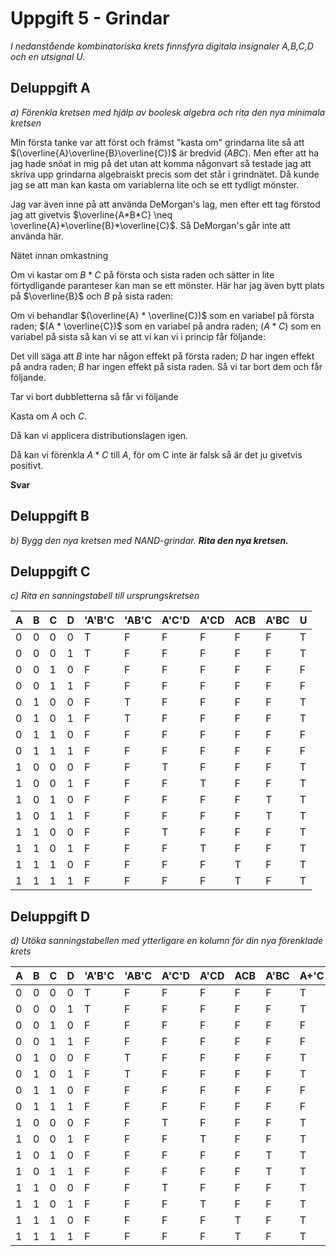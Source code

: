 #+OPTIONS: num:nil toc:nil
#+LATEX: \setlength\parindent{0pt}
#+LATEX_CLASS_OPTIONS: [a4paper, 11pt]
#+AUTHOR: Dan Forsberg

* Uppgift 5 - Grindar
/I nedanstående kombinatoriska krets finnsfyra digitala insignaler A,B,C,D och en
utsignal U./

[[./ursprung.png]]

** Deluppgift A
/a) Förenkla kretsen med hjälp av boolesk algebra och rita den nya minimala
kretsen/

Min första tanke var att först och främst "kasta om" grindarna lite så att
$(\overline{A}\overline{B}\overline{C})$ är bredvid $(ABC)$. Men efter att ha
jag hade snöat in mig på det utan att komma någonvart så testade jag att skriva
upp grindarna algebraiskt precis som det står i grindnätet. Då kunde jag se att
man kan kasta om variablerna lite och se ett tydligt mönster.

Jag var även inne på att använda DeMorgan's lag, men efter ett tag förstod jag
att givetvis $\overline{A*B*C} \neq \overline{A}*\overline{B}*\overline{C}$. Så
DeMorgan's går inte att använda här.

Nätet innan omkastning

\begin{gather*}
(\overline{A} * \overline{B} * \overline{C}) + (\overline{A} * B * \overline{C}) +\\
(A * \overline{C} * \overline{D}) + (A * \overline{C} * D) +\\
(A * B * C) + (A * \overline{B} * C)
\end{gather*}

Om vi kastar om $B * C$ på första och sista raden och sätter in lite
förtydligande paranteser kan man se ett mönster. Här har jag även bytt plats på
$\overline{B}$ och $B$ på sista raden:

\begin{gather*}
((\overline{A} * \overline{C}) * \overline{B}) + ((\overline{A} * \overline{C}) * B) +\\
((A * \overline{C}) * \overline{D}) + ((A * \overline{C}) * D) +\\
((A * C) * \overline{B}) + ((A * C) * B)
\end{gather*}

Om vi behandlar $(\overline{A} * \overline{C})$ som en variabel på första raden;
$(A * \overline{C})$ som en variabel på andra raden; $(A * C)$ som en variabel
på sista så kan vi se att vi kan vi i princip får följande:

\begin{gather*}
X*Y + X*\overline{Y} = X(Y + \overline{Y}) = X(1) = X
\end{gather*}

Det vill säga att $B$ inte har någon effekt på första raden; $D$ har ingen
effekt på andra raden; $B$ har ingen effekt på sista raden. Så vi tar bort dem
och får följande.

\begin{gather*}
(\overline{A} * \overline{C}) + (\overline{A} * \overline{C}) +\\
(A * \overline{C}) + (A * \overline{C}) +\\
(A * C) + (A * C)
\end{gather*}

Tar vi bort dubbletterna så får vi följande

\begin{gather*}
(\overline{A} * \overline{C}) +
(A * \overline{C}) +
(A * C)
\end{gather*}

Kasta om $A$ och $C$.

\begin{gather*}
(\overline{C} * \overline{A}) +
(\overline{C} * A) +
(A * C)
\end{gather*}

Då kan vi applicera distributionslagen igen.

\begin{gather*}
\overline{C} + (A * C)
\end{gather*}

Då kan vi förenkla $A*C$ till $A$, för om C inte är falsk så är det ju givetvis
positivt.

\begin{gather*}
\overline{C} + A
\end{gather*}

*Svar*

[[./slutgiltig.png]]


** Deluppgift B
/b) Bygg den nya kretsen med NAND-grindar. *Rita den nya kretsen.*/



** Deluppgift C

/c) Rita en sanningstabell till ursprungskretsen/

|---+---+---+---+--------+-------+-------+------+-----+------+---|
| A | B | C | D | 'A'B'C | 'AB'C | A'C'D | A'CD | ACB | A'BC | U |
|---+---+---+---+--------+-------+-------+------+-----+------+---|
| 0 | 0 | 0 | 0 | T      | F     | F     | F    | F   | F    | T |
| 0 | 0 | 0 | 1 | T      | F     | F     | F    | F   | F    | T |
| 0 | 0 | 1 | 0 | F      | F     | F     | F    | F   | F    | F |
| 0 | 0 | 1 | 1 | F      | F     | F     | F    | F   | F    | F |
|---+---+---+---+--------+-------+-------+------+-----+------+---|
| 0 | 1 | 0 | 0 | F      | T     | F     | F    | F   | F    | T |
| 0 | 1 | 0 | 1 | F      | T     | F     | F    | F   | F    | T |
| 0 | 1 | 1 | 0 | F      | F     | F     | F    | F   | F    | F |
| 0 | 1 | 1 | 1 | F      | F     | F     | F    | F   | F    | F |
|---+---+---+---+--------+-------+-------+------+-----+------+---|
| 1 | 0 | 0 | 0 | F      | F     | T     | F    | F   | F    | T |
| 1 | 0 | 0 | 1 | F      | F     | F     | T    | F   | F    | T |
| 1 | 0 | 1 | 0 | F      | F     | F     | F    | F   | T    | T |
| 1 | 0 | 1 | 1 | F      | F     | F     | F    | F   | T    | T |
|---+---+---+---+--------+-------+-------+------+-----+------+---|
| 1 | 1 | 0 | 0 | F      | F     | T     | F    | F   | F    | T |
| 1 | 1 | 0 | 1 | F      | F     | F     | T    | F   | F    | T |
| 1 | 1 | 1 | 0 | F      | F     | F     | F    | T   | F    | T |
| 1 | 1 | 1 | 1 | F      | F     | F     | F    | T   | F    | T |
|---+---+---+---+--------+-------+-------+------+-----+------+---|

** Deluppgift D
/d) Utöka sanningstabellen med ytterligare en kolumn för din nya förenklade
krets/

|---+---+---+---+--------+-------+-------+------+-----+------+------+---|
| A | B | C | D | 'A'B'C | 'AB'C | A'C'D | A'CD | ACB | A'BC | A+'C | U |
|---+---+---+---+--------+-------+-------+------+-----+------+------+---|
| 0 | 0 | 0 | 0 | T      | F     | F     | F    | F   | F    | T    | T |
| 0 | 0 | 0 | 1 | T      | F     | F     | F    | F   | F    | T    | T |
| 0 | 0 | 1 | 0 | F      | F     | F     | F    | F   | F    | F    | F |
| 0 | 0 | 1 | 1 | F      | F     | F     | F    | F   | F    | F    | F |
|---+---+---+---+--------+-------+-------+------+-----+------+------+---|
| 0 | 1 | 0 | 0 | F      | T     | F     | F    | F   | F    | T    | T |
| 0 | 1 | 0 | 1 | F      | T     | F     | F    | F   | F    | T    | T |
| 0 | 1 | 1 | 0 | F      | F     | F     | F    | F   | F    | F    | F |
| 0 | 1 | 1 | 1 | F      | F     | F     | F    | F   | F    | F    | F |
|---+---+---+---+--------+-------+-------+------+-----+------+------+---|
| 1 | 0 | 0 | 0 | F      | F     | T     | F    | F   | F    | T    | T |
| 1 | 0 | 0 | 1 | F      | F     | F     | T    | F   | F    | T    | T |
| 1 | 0 | 1 | 0 | F      | F     | F     | F    | F   | T    | T    | T |
| 1 | 0 | 1 | 1 | F      | F     | F     | F    | F   | T    | T    | T |
|---+---+---+---+--------+-------+-------+------+-----+------+------+---|
| 1 | 1 | 0 | 0 | F      | F     | T     | F    | F   | F    | T    | T |
| 1 | 1 | 0 | 1 | F      | F     | F     | T    | F   | F    | T    | T |
| 1 | 1 | 1 | 0 | F      | F     | F     | F    | T   | F    | T    | T |
| 1 | 1 | 1 | 1 | F      | F     | F     | F    | T   | F    | T    | T |
|---+---+---+---+--------+-------+-------+------+-----+------+------+---|
